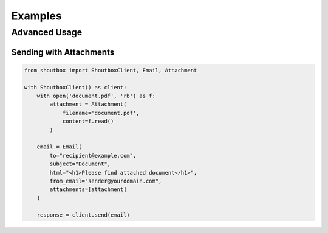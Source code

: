 Examples
========

Advanced Usage
------------

Sending with Attachments
^^^^^^^^^^^^^^^^^^^^^^

.. code-block:: python

   from shoutbox import ShoutboxClient, Email, Attachment
   
   with ShoutboxClient() as client:
       with open('document.pdf', 'rb') as f:
           attachment = Attachment(
               filename='document.pdf',
               content=f.read()
           )
       
       email = Email(
           to="recipient@example.com",
           subject="Document",
           html="<h1>Please find attached document</h1>",
           from_email="sender@yourdomain.com",
           attachments=[attachment]
       )
       
       response = client.send(email)
